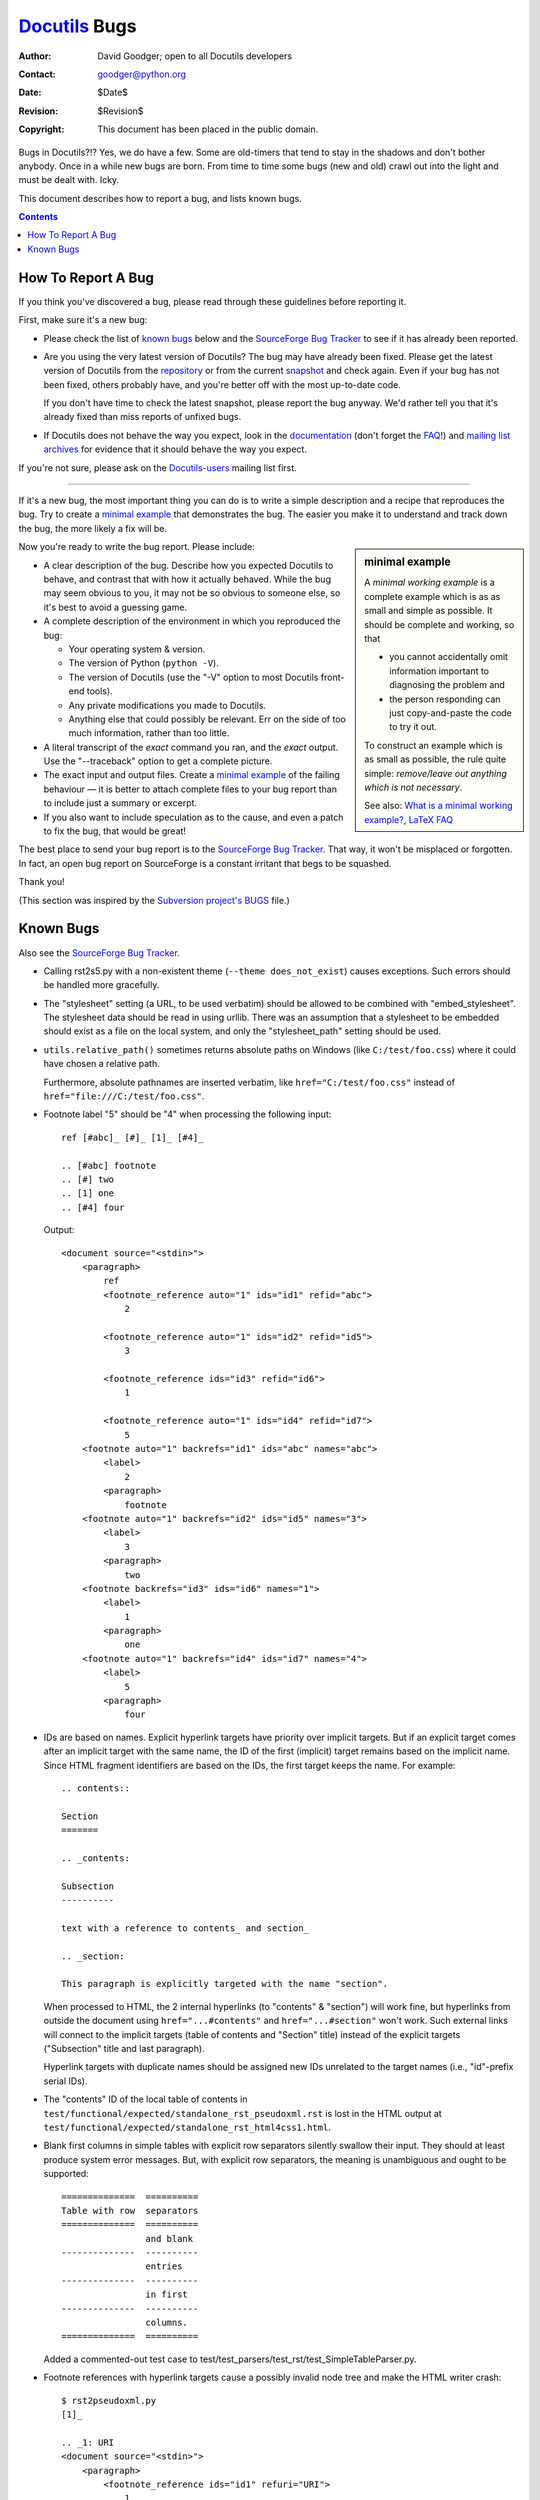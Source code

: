 ================
 Docutils_ Bugs
================

:Author: David Goodger; open to all Docutils developers
:Contact: goodger@python.org
:Date: $Date$
:Revision: $Revision$
:Copyright: This document has been placed in the public domain.

.. _Docutils: http://docutils.sourceforge.net/


Bugs in Docutils?!?  Yes, we do have a few.  Some are old-timers that
tend to stay in the shadows and don't bother anybody.  Once in a while
new bugs are born.  From time to time some bugs (new and old) crawl
out into the light and must be dealt with.  Icky.

This document describes how to report a bug, and lists known bugs.

.. contents::


How To Report A Bug
===================

If you think you've discovered a bug, please read through these
guidelines before reporting it.

First, make sure it's a new bug:

* Please check the list of `known bugs`_ below and the `SourceForge
  Bug Tracker`_ to see if it has already been reported.

* Are you using the very latest version of Docutils?  The bug may have
  already been fixed.  Please get the latest version of Docutils from
  the repository_ or from the current snapshot_ and check again.  Even
  if your bug has not been fixed, others probably have, and you're
  better off with the most up-to-date code.

  If you don't have time to check the latest snapshot, please report
  the bug anyway.  We'd rather tell you that it's already fixed than
  miss reports of unfixed bugs.

* If Docutils does not behave the way you expect, look in the
  documentation_ (don't forget the FAQ_!) and `mailing list archives`_
  for evidence that it should behave the way you expect.

If you're not sure, please ask on the Docutils-users_ mailing list
first.

---------------------------------------------------------------------

If it's a new bug, the most important thing you can do is to write a
simple description and a recipe that reproduces the bug.  Try to
create a `minimal example`_ that demonstrates the bug.  The easier you
make it to understand and track down the bug, the more likely a fix
will be.

.. _minimal example:

.. sidebar:: minimal example

  A `minimal working example` is a complete example which is as as small and
  simple as possible. It should be complete and working, so that

  * you cannot accidentally omit information important to diagnosing
    the problem and
  * the person responding can just copy-and-paste the code to try it out.

  To construct an example which is as small as possible, the rule
  quite simple: *remove/leave out anything which is not necessary*.

  See also: `What is a minimal working example?`__, `LaTeX FAQ`__

  __ http://www.minimalbeispiel.de/mini-en.html
  __ http://www.tex.ac.uk/cgi-bin/texfaq2html?label=minxampl

Now you're ready to write the bug report.  Please include:

* A clear description of the bug.  Describe how you expected Docutils
  to behave, and contrast that with how it actually behaved.  While
  the bug may seem obvious to you, it may not be so obvious to someone
  else, so it's best to avoid a guessing game.

* A complete description of the environment in which you reproduced
  the bug:

  - Your operating system & version.
  - The version of Python (``python -V``).
  - The version of Docutils (use the "-V" option to most Docutils
    front-end tools).
  - Any private modifications you made to Docutils.
  - Anything else that could possibly be relevant.  Err on the side
    of too much information, rather than too little.

* A literal transcript of the *exact* command you ran, and the *exact*
  output.  Use the "--traceback" option to get a complete picture.

* The exact input and output files.  Create a `minimal example`_
  of the failing behaviour — it is better to attach complete files
  to your bug report than to include just a summary or excerpt.

* If you also want to include speculation as to the cause, and even a
  patch to fix the bug, that would be great!

The best place to send your bug report is to the `SourceForge Bug
Tracker`_.  That way, it won't be misplaced or forgotten.  In fact, an
open bug report on SourceForge is a constant irritant that begs to be
squashed.

Thank you!

(This section was inspired by the `Subversion project's`__ BUGS__
file.)

__ http://subversion.tigris.org/
__ http://svn.collab.net/viewcvs/svn/trunk/BUGS?view=markup

.. _repository: docs/dev/repository.html
.. _snapshot: http://docutils.sourceforge.net/#download
.. _documentation: docs/
.. _FAQ: FAQ.html
.. _mailing list archives: http://docutils.sf.net/#mailing-lists
.. _Docutils-users: docs/user/mailing-lists.html#docutils-users
.. _SourceForge Bug Tracker:
   http://sourceforge.net/p/docutils/bugs/


Known Bugs
==========

Also see the `SourceForge Bug Tracker`_.

* .. _error reporting:

  Calling rst2s5.py with a non-existent theme (``--theme
  does_not_exist``)
  causes exceptions.  Such errors should be handled more gracefully.

* The "stylesheet" setting (a URL, to be used verbatim) should be
  allowed to be combined with "embed_stylesheet".  The stylesheet data
  should be read in using urllib.  There was an assumption that a
  stylesheet to be embedded should exist as a file on the local
  system, and only the "stylesheet_path" setting should be used.

* ``utils.relative_path()`` sometimes returns absolute _`paths on
  Windows` (like ``C:/test/foo.css``) where it could have chosen a
  relative path.

  Furthermore, absolute pathnames are inserted verbatim, like
  ``href="C:/test/foo.css"`` instead of
  ``href="file:///C:/test/foo.css"``.

  .. gmane web interface is down.
     TODO: find this article in the Sourceforge mail archives
     For details, see `this posting by Alan G. Isaac
     <http://article.gmane.org/gmane.text.docutils.user/1569>`_.

* Footnote label "5" should be "4" when processing the following
  input::

      ref [#abc]_ [#]_ [1]_ [#4]_

      .. [#abc] footnote
      .. [#] two
      .. [1] one
      .. [#4] four

  Output::

      <document source="<stdin>">
          <paragraph>
              ref
              <footnote_reference auto="1" ids="id1" refid="abc">
                  2

              <footnote_reference auto="1" ids="id2" refid="id5">
                  3

              <footnote_reference ids="id3" refid="id6">
                  1

              <footnote_reference auto="1" ids="id4" refid="id7">
                  5
          <footnote auto="1" backrefs="id1" ids="abc" names="abc">
              <label>
                  2
              <paragraph>
                  footnote
          <footnote auto="1" backrefs="id2" ids="id5" names="3">
              <label>
                  3
              <paragraph>
                  two
          <footnote backrefs="id3" ids="id6" names="1">
              <label>
                  1
              <paragraph>
                  one
          <footnote auto="1" backrefs="id4" ids="id7" names="4">
              <label>
                  5
              <paragraph>
                  four

* IDs are based on names.  Explicit hyperlink targets have priority
  over implicit targets.  But if an explicit target comes after an
  implicit target with the same name, the ID of the first (implicit)
  target remains based on the implicit name.  Since HTML fragment
  identifiers are based on the IDs, the first target keeps the name. 
  For example::

      .. contents::

      Section
      =======

      .. _contents:

      Subsection
      ----------

      text with a reference to contents_ and section_

      .. _section:

      This paragraph is explicitly targeted with the name "section".

  When processed to HTML, the 2 internal hyperlinks (to "contents" &
  "section") will work fine, but hyperlinks from outside the document
  using ``href="...#contents"`` and ``href="...#section"`` won't work.
  Such external links will connect to the implicit targets (table of
  contents and "Section" title) instead of the explicit targets
  ("Subsection" title and last paragraph).

  Hyperlink targets with duplicate names should be assigned new IDs
  unrelated to the target names (i.e., "id"-prefix serial IDs).

* The "contents" ID of the local table of contents in
  ``test/functional/expected/standalone_rst_pseudoxml.rst`` is lost in
  the HTML output at
  ``test/functional/expected/standalone_rst_html4css1.html``.

* _`Blank first columns` in simple tables with explicit row separators
  silently swallow their input.  They should at least produce system
  error messages.  But, with explicit row separators, the meaning is
  unambiguous and ought to be supported::

      ==============  ==========
      Table with row  separators
      ==============  ==========
                      and blank
      --------------  ----------
                      entries
      --------------  ----------
                      in first
      --------------  ----------
                      columns.
      ==============  ==========

  Added a commented-out test case to
  test/test_parsers/test_rst/test_SimpleTableParser.py.

* _`Footnote references with hyperlink targets` cause a possibly
  invalid node tree and make the HTML writer crash::

      $ rst2pseudoxml.py
      [1]_

      .. _1: URI
      <document source="<stdin>">
          <paragraph>
              <footnote_reference ids="id1" refuri="URI">
                  1
          <target ids="id2" names="1" refuri="URI">

* Anonymous references have "name" attributes.  Should they?  Are they
  used?  See ``test/test_parsers/test_rst/test_inline_markup.py``.

* <reference> elements have a "name" attribute, not "names".  The
  attribute should be "names"; this is an inconsistency.


..
   Local Variables:
   mode: indented-text
   indent-tabs-mode: nil
   sentence-end-double-space: t
   fill-column: 70
   End:
